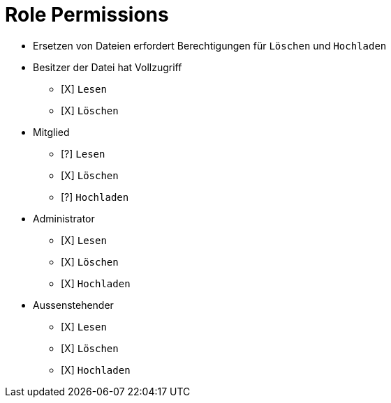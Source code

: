 = Role Permissions

* Ersetzen von Dateien erfordert Berechtigungen für `Löschen` und `Hochladen`

* Besitzer der Datei hat Vollzugriff
** [X] `Lesen`
** [X] `Löschen`

* Mitglied
** [?] `Lesen`
** [X] `Löschen`
** [?] `Hochladen`

* Administrator
** [X] `Lesen`
** [X] `Löschen`
** [X] `Hochladen`

* Aussenstehender
** [X] `Lesen`
** [X] `Löschen`
** [X] `Hochladen`



